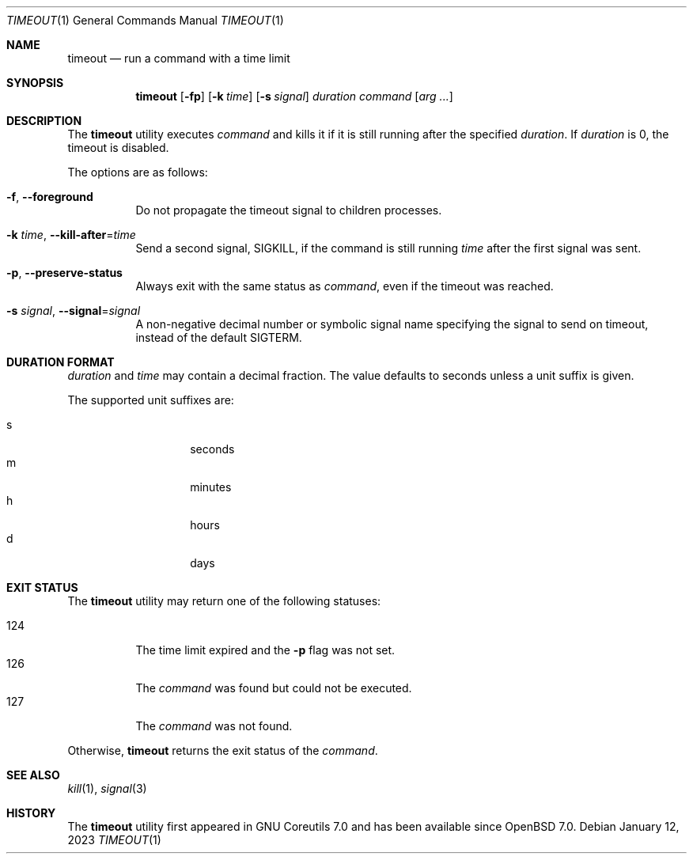 .\"	$OpenBSD: timeout.1,v 1.7 2023/01/12 14:08:39 jmc Exp $
.\"	$NetBSD: timeout.1,v 1.4 2016/10/13 06:22:26 dholland Exp $
.\"
.\" Copyright (c) 2014 Baptiste Daroussin <bapt@FreeBSD.org>
.\" All rights reserved.
.\"
.\" Redistribution and use in source and binary forms, with or without
.\" modification, are permitted provided that the following conditions
.\" are met:
.\" 1. Redistributions of source code must retain the above copyright
.\"    notice, this list of conditions and the following disclaimer.
.\" 2. Redistributions in binary form must reproduce the above copyright
.\"    notice, this list of conditions and the following disclaimer in the
.\"    documentation and/or other materials provided with the distribution.
.\"
.\" THIS SOFTWARE IS PROVIDED BY THE AUTHOR AND CONTRIBUTORS ``AS IS'' AND
.\" ANY EXPRESS OR IMPLIED WARRANTIES, INCLUDING, BUT NOT LIMITED TO, THE
.\" IMPLIED WARRANTIES OF MERCHANTABILITY AND FITNESS FOR A PARTICULAR PURPOSE
.\" ARE DISCLAIMED.  IN NO EVENT SHALL THE AUTHOR OR CONTRIBUTORS BE LIABLE
.\" FOR ANY DIRECT, INDIRECT, INCIDENTAL, SPECIAL, EXEMPLARY, OR CONSEQUENTIAL
.\" DAMAGES (INCLUDING, BUT NOT LIMITED TO, PROCUREMENT OF SUBSTITUTE GOODS
.\" OR SERVICES; LOSS OF USE, DATA, OR PROFITS; OR BUSINESS INTERRUPTION)
.\" HOWEVER CAUSED AND ON ANY THEORY OF LIABILITY, WHETHER IN CONTRACT, STRICT
.\" LIABILITY, OR TORT (INCLUDING NEGLIGENCE OR OTHERWISE) ARISING IN ANY WAY
.\" OUT OF THE USE OF THIS SOFTWARE, EVEN IF ADVISED OF THE POSSIBILITY OF
.\" SUCH DAMAGE.
.\"
.\" $FreeBSD: head/usr.bin/timeout/timeout.1 268861 2014-07-18 22:56:59Z bapt $
.\"
.Dd $Mdocdate: January 12 2023 $
.Dt TIMEOUT 1
.Os
.Sh NAME
.Nm timeout
.Nd run a command with a time limit
.Sh SYNOPSIS
.Nm
.Op Fl fp
.Op Fl k Ar time
.Op Fl s Ar signal
.Ar duration
.Ar command
.Op Ar arg ...
.Sh DESCRIPTION
The
.Nm
utility executes
.Ar command
and kills it if it is still running after the
specified
.Ar duration .
If
.Ar duration
is 0, the timeout is disabled.
.Pp
The options are as follows:
.Bl -tag -width Ds
.It Fl f , -foreground
Do not propagate the timeout signal to children processes.
.It Fl k Ar time , Fl -kill-after Ns = Ns Ar time
Send a second signal,
.Dv SIGKILL ,
if the command is still running
.Ar time
after the first signal was sent.
.It Fl p , -preserve-status
Always exit with the same status as
.Ar command ,
even if the timeout was reached.
.It Fl s Ar signal , Fl -signal Ns = Ns Ar signal
A non-negative decimal number or symbolic signal name specifying
the signal to send on timeout, instead of the default
.Dv SIGTERM .
.El
.Sh DURATION FORMAT
.Ar duration
and
.Ar time
may contain a decimal fraction.
The value defaults to seconds unless a unit suffix is given.
.Pp
The supported unit suffixes are:
.Pp
.Bl -tag -width Ds -offset indent -compact
.It s
seconds
.It m
minutes
.It h
hours
.It d
days
.El
.Sh EXIT STATUS
The
.Nm
utility may return one of the following statuses:
.Pp
.Bl -tag -width indent -compact
.It 124
The time limit expired and the
.Fl p
flag was not set.
.It 126
The
.Ar command
was found but could not be executed.
.It 127
The
.Ar command
was not found.
.El
.Pp
Otherwise,
.Nm
returns the exit status of the
.Ar command .
.Sh SEE ALSO
.Xr kill 1 ,
.Xr signal 3
.Sh HISTORY
The
.Nm
utility first appeared in GNU Coreutils 7.0 and has been available since
.Ox 7.0 .
